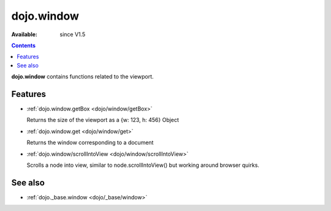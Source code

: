.. _dojo/window:


dojo.window
===========

:Available: since V1.5

.. contents::
    :depth: 2

**dojo.window** contains functions related to the viewport.


========
Features
========

* :ref:`dojo.window.getBox <dojo/window/getBox>`

  Returns the size of the viewport as a {w: 123, h: 456} Object

* :ref:`dojo.window.get <dojo/window/get>`

  Returns the window corresponding to a document

* :ref:`dojo.window/scrollIntoView <dojo/window/scrollIntoView>`

  Scrolls a node into view, similar to node.scrollIntoView() but working around browser quirks.


========
See also
========

* :ref:`dojo._base.window <dojo/_base/window>`
